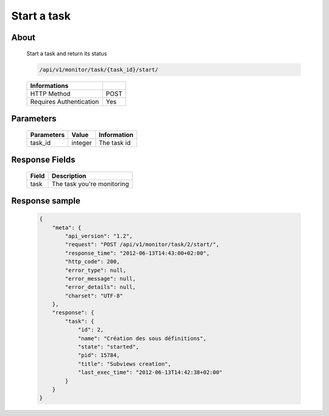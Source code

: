 Start a task
============

About
-----

  Start a task and return its status

  .. code-block:: bash

    /api/v1/monitor/task/{task_id}/start/

  ======================== ======
   Informations
  ======================== ======
   HTTP Method              POST
   Requires Authentication  Yes
  ======================== ======

Parameters
----------

  ======================== ============== =============
   Parameters               Value          Information
  ======================== ============== =============
   task_id                  integer        The task id 
  ======================== ============== =============

Response Fields
---------------

  ========== ================================
   Field      Description
  ========== ================================
   task       The task you're monitoring
  ========== ================================

Response sample
---------------

  .. code-block:: javascript

    {
        "meta": {
            "api_version": "1.2",
            "request": "POST /api/v1/monitor/task/2/start/",
            "response_time": "2012-06-13T14:43:00+02:00",
            "http_code": 200,
            "error_type": null,
            "error_message": null,
            "error_details": null,
            "charset": "UTF-8"
        },
        "response": {
            "task": {
                "id": 2,
                "name": "Création des sous définitions",
                "state": "started",
                "pid": 15784,
                "title": "Subviews creation",
                "last_exec_time": "2012-06-13T14:42:38+02:00"
            }
        }
    }
